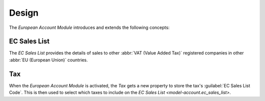 ******
Design
******

The *European Account Module* introduces and extends the following concepts:

.. _model-account.ec_sales_list:

EC Sales List
=============

The *EC Sales List* provides the details of sales to other :abbr:`VAT (Value
Added Tax)` registered companies in other :abbr:`EU (European Union)`
countries.

.. seealso::

   The EC Sales List is found by opening the main menu item:

      |Financial --> Reporting --> EC Sales List|__

      .. |Financial --> Reporting --> EC Sales List| replace:: :menuselection:`Financial --> Reporting --> EC Sales List`
      __ https://demo.tryton.org/model/account.ec_sales_list;context_model=account.ec_sales_list.context

.. _model-account.tax:

Tax
===

When the *European Account Module* is activated, the *Tax* gets a new property
to store the tax's :guilabel:`EC Sales List Code`.
This is then used to select which taxes to include on the `EC Sales List
<model-account.ec_sales_list>`.

.. seealso::

   The `Tax <account:model-account.tax>` concept is introduced by the
   :doc:`Account Module <account:index>`.
